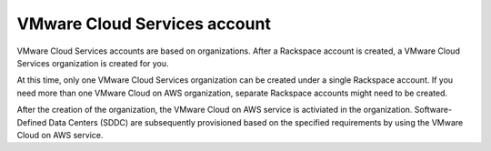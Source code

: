 =============================
VMware Cloud Services account
=============================

VMware Cloud Services accounts are based on organizations. After a Rackspace
account is created, a VMware Cloud Services organization is created for you.

At this time, only one VMware Cloud Services organization can be created under
a single Rackspace account. If you need more than one VMware Cloud on AWS
organization, separate Rackspace accounts might need to be created.

After the creation of the organization, the VMware Cloud on AWS service is
activiated in the organization. Software-Defined Data Centers (SDDC) are
subsequently provisioned based on the specified requirements by using the
VMware Cloud on AWS service.
